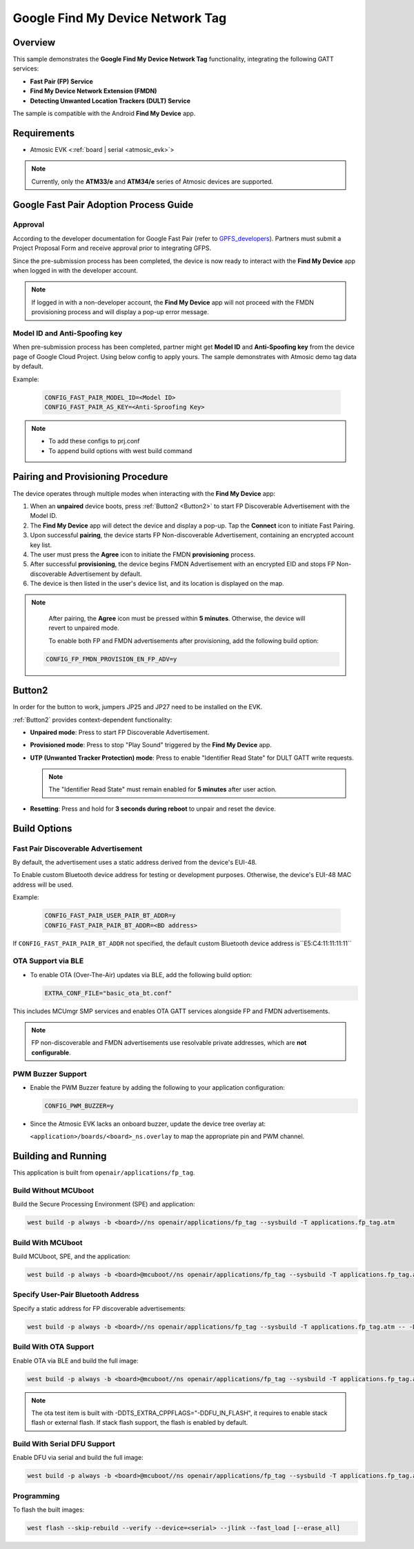 .. _fp_tag-application:

Google Find My Device Network Tag
#################################

Overview
********

This sample demonstrates the **Google Find My Device Network Tag** functionality, integrating the following GATT services:

- **Fast Pair (FP) Service**
- **Find My Device Network Extension (FMDN)**
- **Detecting Unwanted Location Trackers (DULT) Service**

The sample is compatible with the Android **Find My Device** app.

Requirements
************

- Atmosic EVK <:ref:`board | serial <atmosic_evk>`>

.. note::

   Currently, only the **ATM33/e** and **ATM34/e** series of Atmosic devices are supported.

Google Fast Pair Adoption Process Guide
***************************************

Approval
========

According to the developer documentation for Google Fast Pair (refer to GPFS_developers_). Partners must submit a Project Proposal Form and receive approval prior to integrating GFPS.

Since the pre-submission process has been completed, the device is now ready to interact with the **Find My Device** app when logged in with the developer account.

.. _GPFS_developers: https://developers.google.com/nearby/fast-pair

.. note::

   If logged in with a non-developer account, the **Find My Device** app will not proceed with the FMDN provisioning process and will display a pop-up error message.

Model ID and Anti-Spoofing key
==============================

When pre-submission process has been completed, partner might get **Model ID** and **Anti-Spoofing key** from the device page of Google Cloud Project. Using below config to apply yours.
The sample demonstrates with Atmosic demo tag data by default.

Example:

  .. code-block:: console

     CONFIG_FAST_PAIR_MODEL_ID=<Model ID>
     CONFIG_FAST_PAIR_AS_KEY=<Anti-Sproofing Key>

.. note::

   - To add these configs to prj.conf
   - To append build options with west build command

Pairing and Provisioning Procedure
**********************************

The device operates through multiple modes when interacting with the **Find My Device** app:

1. When an **unpaired** device boots, press :ref:`Button2 <Button2>` to start FP Discoverable Advertisement with the Model ID.
2. The **Find My Device** app will detect the device and display a pop-up. Tap the **Connect** icon to initiate Fast Pairing.
3. Upon successful **pairing**, the device starts FP Non-discoverable Advertisement, containing an encrypted account key list.
4. The user must press the **Agree** icon to initiate the FMDN **provisioning** process.
5. After successful **provisioning**, the device begins FMDN Advertisement with an encrypted EID and stops FP Non-discoverable Advertisement by default.
6. The device is then listed in the user's device list, and its location is displayed on the map.

.. note::

   After pairing, the **Agree** icon must be pressed within **5 minutes**. Otherwise, the device will revert to unpaired mode.

   To enable both FP and FMDN advertisements after provisioning, add the following build option:

  .. code-block:: console

     CONFIG_FP_FMDN_PROVISION_EN_FP_ADV=y

.. _Button2:

Button2
*******

In order for the button to work, jumpers JP25 and JP27 need to be installed on the EVK.

:ref:`Button2` provides context-dependent functionality:

- **Unpaired mode**: Press to start FP Discoverable Advertisement.
- **Provisioned mode**: Press to stop "Play Sound" triggered by the **Find My Device** app.
- **UTP (Unwanted Tracker Protection) mode**: Press to enable "Identifier Read State" for DULT GATT write requests.

  .. note::

     The "Identifier Read State" must remain enabled for **5 minutes** after user action.

- **Resetting**: Press and hold for **3 seconds during reboot** to unpair and reset the device.

Build Options
*************

Fast Pair Discoverable Advertisement
====================================

By default, the advertisement uses a static address derived from the device's EUI-48.

To Enable custom Bluetooth device address for testing or development purposes. Otherwise, the device's EUI-48 MAC address will be used.

Example:

  .. code-block:: console

     CONFIG_FAST_PAIR_USER_PAIR_BT_ADDR=y
     CONFIG_FAST_PAIR_PAIR_BT_ADDR=<BD address>

If ``CONFIG_FAST_PAIR_PAIR_BT_ADDR`` not specified, the default custom Bluetooth device address is``E5:C4:11:11:11:11``

OTA Support via BLE
===================

- To enable OTA (Over-The-Air) updates via BLE, add the following build option:

  .. code-block:: console

     EXTRA_CONF_FILE="basic_ota_bt.conf"

This includes MCUmgr SMP services and enables OTA GATT services alongside FP and FMDN advertisements.

.. note::

   FP non-discoverable and FMDN advertisements use resolvable private addresses, which are **not configurable**.

PWM Buzzer Support
==================

- Enable the PWM Buzzer feature by adding the following to your application configuration:

  .. code-block:: console

     CONFIG_PWM_BUZZER=y

- Since the Atmosic EVK lacks an onboard buzzer, update the device tree overlay at:

  ``<application>/boards/<board>_ns.overlay`` to map the appropriate pin and PWM channel.

Building and Running
********************

This application is built from ``openair/applications/fp_tag``.

Build Without MCUboot
=====================

Build the Secure Processing Environment (SPE) and application:

.. code-block:: console

    west build -p always -b <board>//ns openair/applications/fp_tag --sysbuild -T applications.fp_tag.atm

Build With MCUboot
==================

Build MCUboot, SPE, and the application:

.. code-block:: console

    west build -p always -b <board>@mcuboot//ns openair/applications/fp_tag --sysbuild -T applications.fp_tag.atm.mcuboot

Specify User-Pair Bluetooth Address
===================================

Specify a static address for FP discoverable advertisements:

.. code-block:: console

    west build -p always -b <board>//ns openair/applications/fp_tag --sysbuild -T applications.fp_tag.atm -- -DCONFIG_FAST_PAIR_USER_PAIR_BT_ADDR=y -DCONFIG_FAST_PAIR_PAIR_BT_ADDR="E5:C4:12:12:12:12"

Build With OTA Support
======================

Enable OTA via BLE and build the full image:

.. code-block:: console

    west build -p always -b <board>@mcuboot//ns openair/applications/fp_tag --sysbuild -T applications.fp_tag.atm.mcuboot.ota

.. note::

   The ota test item is built with -DDTS_EXTRA_CPPFLAGS="-DDFU_IN_FLASH", it requires to enable stack flash or external flash. If stack flash support, the flash is enabled by default.

Build With Serial DFU Support
=============================

Enable DFU via serial and build the full image:

.. code-block:: console

    west build -p always -b <board>@mcuboot//ns openair/applications/fp_tag --sysbuild -T applications.fp_tag.atm.mcuboot.serialdfu

Programming
===========

To flash the built images:

.. code-block:: console

    west flash --skip-rebuild --verify --device=<serial> --jlink --fast_load [--erase_all]
